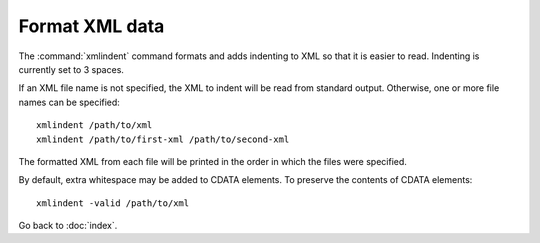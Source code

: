 Format XML data
===============

The :command:`xmlindent` command formats and adds indenting to XML so that it is easier
to read.  Indenting is currently set to 3 spaces.

If an XML file name is not specified, the XML to indent will be read from
standard output.  Otherwise, one or more file names can be specified:

::

  xmlindent /path/to/xml
  xmlindent /path/to/first-xml /path/to/second-xml

The formatted XML from each file will be printed in the order in which the
files were specified.

By default, extra whitespace may be added to CDATA elements.  To preserve the
contents of CDATA elements:

::

  xmlindent -valid /path/to/xml

Go back to :doc:`index`.
